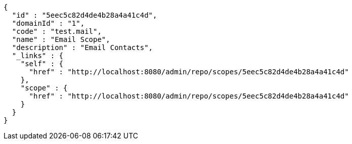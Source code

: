 [source,options="nowrap"]
----
{
  "id" : "5eec5c82d4de4b28a4a41c4d",
  "domainId" : "1",
  "code" : "test.mail",
  "name" : "Email Scope",
  "description" : "Email Contacts",
  "_links" : {
    "self" : {
      "href" : "http://localhost:8080/admin/repo/scopes/5eec5c82d4de4b28a4a41c4d"
    },
    "scope" : {
      "href" : "http://localhost:8080/admin/repo/scopes/5eec5c82d4de4b28a4a41c4d"
    }
  }
}
----